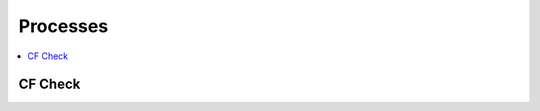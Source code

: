 .. _processes:

Processes
=========

.. contents::
    :local:
    :depth: 1

CF Check
--------

.. autoprocess:: vulture.processes.wps_cf_check.CFCheck
   :docstring:
   :skiplines: 1

